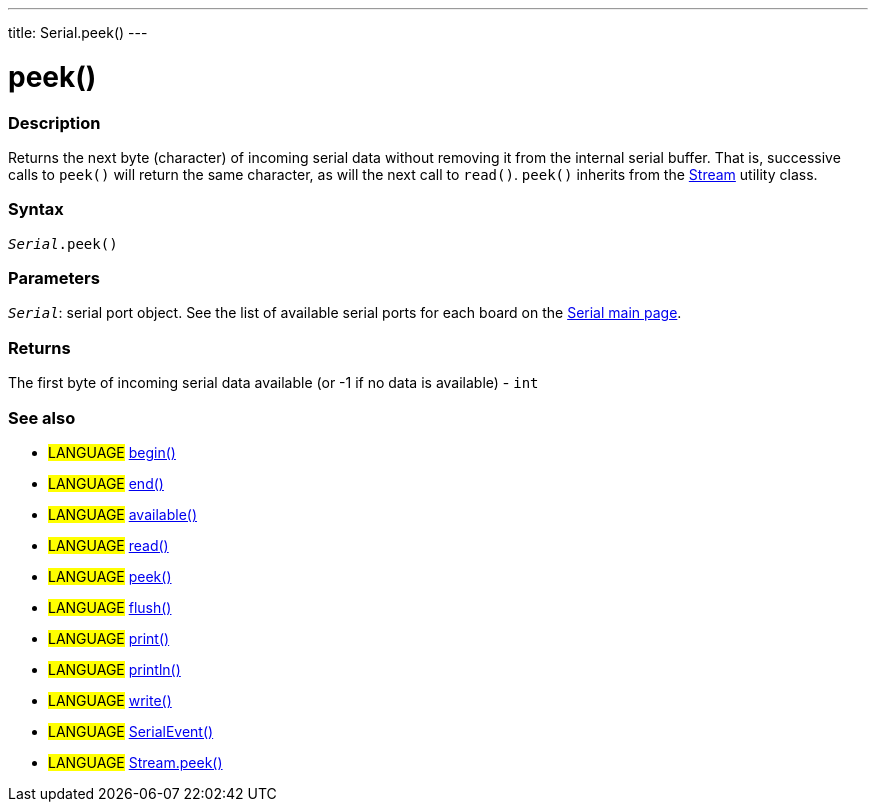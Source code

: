 ---
title: Serial.peek()
---




= peek()


// OVERVIEW SECTION STARTS
[#overview]
--

[float]
=== Description
Returns the next byte (character) of incoming serial data without removing it from the internal serial buffer. That is, successive calls to `peek()` will return the same character, as will the next call to `read()`. `peek()` inherits from the link:../../stream[Stream] utility class.
[%hardbreaks]


[float]
=== Syntax
`_Serial_.peek()`


[float]
=== Parameters
`_Serial_`: serial port object. See the list of available serial ports for each board on the link:../../serial[Serial main page].

[float]
=== Returns
The first byte of incoming serial data available (or -1 if no data is available) - `int`

--
// OVERVIEW SECTION ENDS


// SEE ALSO SECTION
[#see_also]
--

[float]
=== See also

[role="language"]
* #LANGUAGE# link:../begin[begin()] +
* #LANGUAGE# link:../end[end()] +
* #LANGUAGE# link:../available[available()] +
* #LANGUAGE# link:../read[read()] +
* #LANGUAGE# link:../peek[peek()] +
* #LANGUAGE# link:../flush[flush()] +
* #LANGUAGE# link:../print[print()] +
* #LANGUAGE# link:../println[println()] +
* #LANGUAGE# link:../write[write()] +
* #LANGUAGE# link:../serialevent[SerialEvent()] +
* #LANGUAGE# link:../../stream/streampeek[Stream.peek()]

--
// SEE ALSO SECTION ENDS
